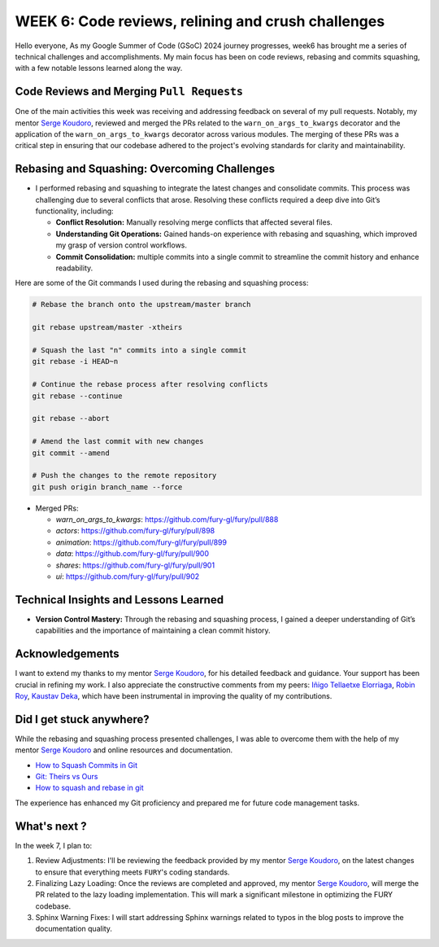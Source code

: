 WEEK 6: Code reviews, relining and crush challenges
===================================================

.. post:: August 6, 2024
   :author: Wachiou BOURAIMA
   :tags: google
   :category: gsoc

Hello everyone,
As my Google Summer of Code (GSoC) 2024 journey progresses, week6 has brought me a series of technical challenges and accomplishments. My main focus has been on code reviews, rebasing and commits squashing, with a few notable lessons learned along the way.


Code Reviews and Merging ``Pull Requests``
-------------------------------------------

One of the main activities this week was receiving and addressing feedback on several of my pull requests. Notably, my mentor `Serge Koudoro <https://github.com/skoudoro/>`__, reviewed and merged the PRs related to the ``warn_on_args_to_kwargs`` decorator and the application of the ``warn_on_args_to_kwargs`` decorator across various modules. The merging of these PRs was a critical step in ensuring that our codebase adhered to the project's evolving standards for clarity and maintainability.


Rebasing and Squashing: Overcoming Challenges
---------------------------------------------

- I performed rebasing and squashing to integrate the latest changes and consolidate commits. This process was challenging due to several conflicts that arose. Resolving these conflicts required a deep dive into Git’s functionality, including:

  - **Conflict Resolution:** Manually resolving merge conflicts that affected several files.

  - **Understanding Git Operations:** Gained hands-on experience with rebasing and squashing, which improved my grasp of version control workflows.

  - **Commit Consolidation:** multiple commits into a single commit to streamline the commit history and enhance readability.

Here are some of the Git commands I used during the rebasing and squashing process:

.. code-block:: bash

    # Rebase the branch onto the upstream/master branch

    git rebase upstream/master -xtheirs

    # Squash the last "n" commits into a single commit
    git rebase -i HEAD~n

    # Continue the rebase process after resolving conflicts
    git rebase --continue

    git rebase --abort

    # Amend the last commit with new changes
    git commit --amend

    # Push the changes to the remote repository
    git push origin branch_name --force


- Merged PRs:

  - `warn_on_args_to_kwargs`: https://github.com/fury-gl/fury/pull/888
  - `actors`: https://github.com/fury-gl/fury/pull/898
  - `animation`: https://github.com/fury-gl/fury/pull/899
  - `data`: https://github.com/fury-gl/fury/pull/900
  - `shares`: https://github.com/fury-gl/fury/pull/901
  - `ui`: https://github.com/fury-gl/fury/pull/902


Technical Insights and Lessons Learned
---------------------------------------

- **Version Control Mastery:** Through the rebasing and squashing process, I gained a deeper understanding of Git’s capabilities and the importance of maintaining a clean commit history.


Acknowledgements
----------------

I want to extend my thanks to my mentor `Serge Koudoro <https://github.com/skoudoro/>`__, for his detailed feedback and guidance. Your support has been crucial in refining my work. I also appreciate the constructive comments from my peers: `Iñigo Tellaetxe Elorriaga <https://github.com/itellaetxe>`_, `Robin Roy <https://github.com/robinroy03>`_, `Kaustav Deka <https://github.com/deka27>`_, which have been instrumental in improving the quality of my contributions.


Did I get stuck anywhere?
--------------------------

While the rebasing and squashing process presented challenges, I was able to overcome them with the help of my mentor `Serge Koudoro <https://github.com/skoudoro>`__ and online resources and documentation.

- `How to Squash Commits in Git <https://www.git-tower.com/learn/git/faq/git-squash>`_
- `Git: Theirs vs Ours <https://dev.to/tariqabughofa/git-theirs-vs-ours-3i7h>`_
- `How to squash and rebase in git <https://youtu.be/AWayLpQHJeE?si=I-fRM0H3icvm9ua8>`_

The experience has enhanced my Git proficiency and prepared me for future code management tasks.


What's next ?
-------------

In the week 7, I plan to:

1. Review Adjustments: I'll be reviewing the feedback provided by my mentor `Serge Koudoro <https://github.com/skoudoro/>`__, on the latest changes to ensure that everything meets ``FURY``'s coding standards.
2. Finalizing Lazy Loading: Once the reviews are completed and approved, my mentor `Serge Koudoro <https://github.com/skoudoro/>`__, will merge the PR related to the lazy loading implementation. This will mark a significant milestone in optimizing the FURY codebase.
3. Sphinx Warning Fixes: I will start addressing Sphinx warnings related to typos in the blog posts to improve the documentation quality.
